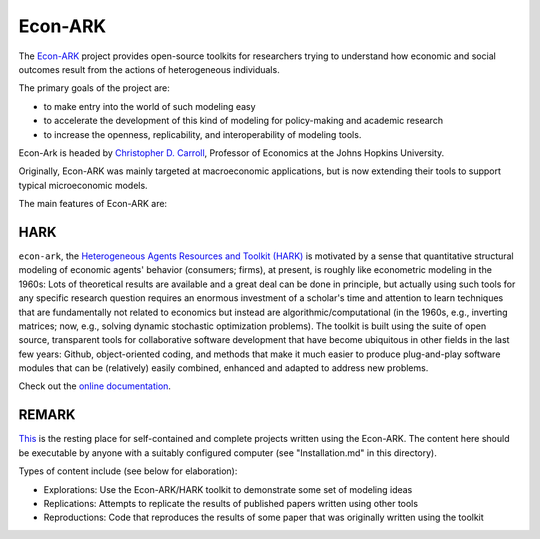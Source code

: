Econ-ARK
========

The `Econ-ARK <https://econ-ark.org/>`_ project provides open-source toolkits for researchers trying to understand how economic and social outcomes result from the actions of heterogeneous individuals.

The primary goals of the project are:

- to make entry into the world of such modeling easy
- to accelerate the development of this kind of modeling for policy-making and academic research
- to increase the openness, replicability, and interoperability of modeling tools.

Econ-Ark is headed by `Christopher D. Carroll <https://econ.jhu.edu/directory/christopher-carroll/>`_, Professor of Economics at the Johns Hopkins University.

Originally, Econ-ARK was mainly targeted at macroeconomic applications, but is now extending their tools to support typical microeconomic models.

The main features of Econ-ARK are:

HARK
----

``econ-ark``, the `Heterogeneous Agents Resources and Toolkit (HARK) <https://github.com/econ-ark/HARK>`_ is motivated by a sense that quantitative structural modeling of economic agents' behavior (consumers; firms), at present, is roughly like econometric modeling in the 1960s: Lots of theoretical results are available and a great deal can be done in principle, but actually using such tools for any specific research question requires an enormous investment of a scholar's time and attention to learn techniques that are fundamentally not related to economics but instead are algorithmic/computational (in the 1960s, e.g., inverting matrices; now, e.g., solving dynamic stochastic optimization problems). The toolkit is built using the suite of open source, transparent tools for collaborative software development that have become ubiquitous in other fields in the last few years: Github, object-oriented coding, and methods that make it much easier to produce plug-and-play software modules that can be (relatively) easily combined, enhanced and adapted to address new problems.

Check out the `online documentation <https://hark.readthedocs.io/en/latest/>`_.


REMARK
------

`This <https://github.com/econ-ark/REMARK>`_ is the resting place for self-contained and complete projects written using the Econ-ARK. The content here should be executable by anyone with a suitably configured computer (see "Installation.md" in this directory).

Types of content include (see below for elaboration):

- Explorations: Use the Econ-ARK/HARK toolkit to demonstrate some set of modeling ideas
- Replications: Attempts to replicate the results of published papers written using other tools
- Reproductions: Code that reproduces the results of some paper that was originally written using the toolkit
